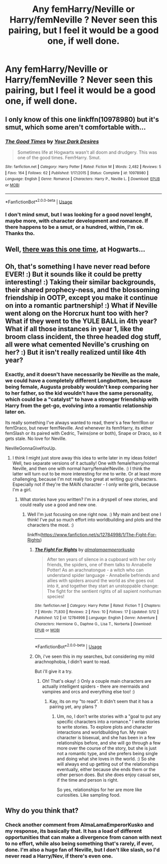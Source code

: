#+TITLE: Any femHarry/Neville or Harry/femNeville ? Never seen this pairing, but I feel it would be a good one, if well done.

* Any femHarry/Neville or Harry/femNeville ? Never seen this pairing, but I feel it would be a good one, if well done.
:PROPERTIES:
:Author: nauze18
:Score: 22
:DateUnix: 1528263568.0
:DateShort: 2018-Jun-06
:FlairText: Request
:END:

** I only know of this one linkffn(10978980) but it's smut, which some aren't comfortable with...
:PROPERTIES:
:Author: Redb4Black
:Score: 5
:DateUnix: 1528272560.0
:DateShort: 2018-Jun-06
:END:

*** [[https://www.fanfiction.net/s/10978980/1/][*/The Good Times/*]] by [[https://www.fanfiction.net/u/4178851/Your-Dark-Desires][/Your Dark Desires/]]

#+begin_quote
  Sometimes life at Hogwarts wasn't all doom and drudgery. This was one of the good times. Fem!Harry. Smut.
#+end_quote

^{/Site/:} ^{fanfiction.net} ^{*|*} ^{/Category/:} ^{Harry} ^{Potter} ^{*|*} ^{/Rated/:} ^{Fiction} ^{M} ^{*|*} ^{/Words/:} ^{2,482} ^{*|*} ^{/Reviews/:} ^{5} ^{*|*} ^{/Favs/:} ^{164} ^{*|*} ^{/Follows/:} ^{62} ^{*|*} ^{/Published/:} ^{1/17/2015} ^{*|*} ^{/Status/:} ^{Complete} ^{*|*} ^{/id/:} ^{10978980} ^{*|*} ^{/Language/:} ^{English} ^{*|*} ^{/Genre/:} ^{Romance} ^{*|*} ^{/Characters/:} ^{Harry} ^{P.,} ^{Neville} ^{L.} ^{*|*} ^{/Download/:} ^{[[http://www.ff2ebook.com/old/ffn-bot/index.php?id=10978980&source=ff&filetype=epub][EPUB]]} ^{or} ^{[[http://www.ff2ebook.com/old/ffn-bot/index.php?id=10978980&source=ff&filetype=mobi][MOBI]]}

--------------

*FanfictionBot*^{2.0.0-beta} | [[https://github.com/tusing/reddit-ffn-bot/wiki/Usage][Usage]]
:PROPERTIES:
:Author: FanfictionBot
:Score: 2
:DateUnix: 1528272604.0
:DateShort: 2018-Jun-06
:END:


*** I don't mind smut, but I was looking for a good novel lenght, maybe more, with character development and romance. If there happens to be a smut, or a hundred, within, I'm ok. Thanks tho.
:PROPERTIES:
:Author: nauze18
:Score: 1
:DateUnix: 1528308426.0
:DateShort: 2018-Jun-06
:END:


** Well, [[https://www.fanfiction.net/s/5073471/15/Spiral-Tangents][there was this one time]], at Hogwarts...
:PROPERTIES:
:Author: wordhammer
:Score: 4
:DateUnix: 1528268570.0
:DateShort: 2018-Jun-06
:END:


** Oh, that's something I have never read before EVER! :) But it sounds like it could be pretty interesting! :) Taking their similar backgrounds, their shared prophecy-ness, and the blossoming friendship in OOTP, except you make it continue on into a romantic partnership! :) What if Neville went along on the Horcrux hunt too with her? What if they went to the YULE BALL in 4th year? What if all those instances in year 1, like the broom class incident, the three headed dog stuff, all were what cemented Neville's crushing on her? :) But it isn't really realized until like 4th year?
:PROPERTIES:
:Score: 3
:DateUnix: 1528264057.0
:DateShort: 2018-Jun-06
:END:

*** Exactly, and it doesn't have necessarily be Neville as the male, we could have a completely different Longbottom, because being female, Augusta probably wouldn't keep comparing her to her father, so the kid wouldn't have the same personality, which could be a "catalyst" to have a stronger friendship with Harry from the get-go, evolving into a romantic relationship later on.

Its really something I've always wanted to read, there's a few fem!Ron or fem!Draco, but never fem!Neville. And whenever its fem!Harry, its either femSlash or its paired with Cedric, Twins(one or both), Snape or Draco, so it gets stale. No love for Neville.

NevilleGonnaGiveYouUp.
:PROPERTIES:
:Author: nauze18
:Score: 7
:DateUnix: 1528267450.0
:DateShort: 2018-Jun-06
:END:

**** I think I might just store away this idea to write later in my ideas folder! Well, two separate versions of it actually! One with female!harry/normal Neville, and then one with normal harry/female!Neville. :) I think the latter will turn out to be more interesting for me to write. Or at least more challenging, because I'm not really too great at writing guy characters. Especially not if they're the MAIN character - I only write girls, because I'm a girl.
:PROPERTIES:
:Score: 1
:DateUnix: 1528326952.0
:DateShort: 2018-Jun-07
:END:

***** What stories have you written? I'm in a dryspell of new stories, and could really use a good and new one.
:PROPERTIES:
:Author: nauze18
:Score: 1
:DateUnix: 1528327842.0
:DateShort: 2018-Jun-07
:END:

****** Well I'm just focusing on one right now. :) My main and best one I think! I've put so much effort into worldbuilding and plots and the characters the most. :)

linkffn([[https://www.fanfiction.net/s/12784998/1/The-Fight-For-Rights]])
:PROPERTIES:
:Score: 1
:DateUnix: 1528328441.0
:DateShort: 2018-Jun-07
:END:

******* [[https://www.fanfiction.net/s/12784998/1/][*/The Fight For Rights/*]] by [[https://www.fanfiction.net/u/9996502/almalamaemperorkusko][/almalamaemperorkusko/]]

#+begin_quote
  After ten years of silence in a cupboard with her only friends, the spiders, one of them talks to Annabelle Potter! As an arachnatongue - a witch who can understand spider language - Annabelle befriends and allies with spiders around the world as she goes out into it, and together they start an unstoppable change: The fight for the sentient rights of all sapient nonhuman species!
#+end_quote

^{/Site/:} ^{fanfiction.net} ^{*|*} ^{/Category/:} ^{Harry} ^{Potter} ^{*|*} ^{/Rated/:} ^{Fiction} ^{T} ^{*|*} ^{/Chapters/:} ^{7} ^{*|*} ^{/Words/:} ^{71,830} ^{*|*} ^{/Reviews/:} ^{2} ^{*|*} ^{/Favs/:} ^{10} ^{*|*} ^{/Follows/:} ^{17} ^{*|*} ^{/Updated/:} ^{5/12} ^{*|*} ^{/Published/:} ^{1/2} ^{*|*} ^{/id/:} ^{12784998} ^{*|*} ^{/Language/:} ^{English} ^{*|*} ^{/Genre/:} ^{Adventure} ^{*|*} ^{/Characters/:} ^{Hermione} ^{G.,} ^{Daphne} ^{G.,} ^{Lisa} ^{T.,} ^{Norberta} ^{*|*} ^{/Download/:} ^{[[http://www.ff2ebook.com/old/ffn-bot/index.php?id=12784998&source=ff&filetype=epub][EPUB]]} ^{or} ^{[[http://www.ff2ebook.com/old/ffn-bot/index.php?id=12784998&source=ff&filetype=mobi][MOBI]]}

--------------

*FanfictionBot*^{2.0.0-beta} | [[https://github.com/tusing/reddit-ffn-bot/wiki/Usage][Usage]]
:PROPERTIES:
:Author: FanfictionBot
:Score: 1
:DateUnix: 1528328451.0
:DateShort: 2018-Jun-07
:END:


******* Oh, i've seen this in my searches, but considering my mild arachnophobia, I didn't want to read.

But i'll give it a try.
:PROPERTIES:
:Author: nauze18
:Score: 1
:DateUnix: 1528337078.0
:DateShort: 2018-Jun-07
:END:

******** Oh! That's okay! :) Only a couple main characters are actually intelligent spiders - there are mermaids and vampires and orcs and everything else too! :)
:PROPERTIES:
:Score: 1
:DateUnix: 1528339143.0
:DateShort: 2018-Jun-07
:END:

********* Kay, its on my "to read". It didn't seem that it has a pairing yet, any plans ?
:PROPERTIES:
:Author: nauze18
:Score: 1
:DateUnix: 1528340864.0
:DateShort: 2018-Jun-07
:END:

********** Um, no, I don't write stories with a "goal to put any specific characters into a romance." I write stories to write stories. To explore plots and character interactions and worldbuilding fun. My main character is bisexual, and she has been in a few relationships before, and she will go through a few more over the course of the story, but she is just not a romantic type, and she prefers being single and doing what she loves in the world. :) So she will always end up getting out of the relationships eventually, either because she ends them or the other person does. But she does enjoy casual sex, if the time and person is right.

So yes, relationships for her are more like curiosities. Like sampling food.
:PROPERTIES:
:Score: 1
:DateUnix: 1528342630.0
:DateShort: 2018-Jun-07
:END:


** Why do you think that?
:PROPERTIES:
:Author: richardwhereat
:Score: 0
:DateUnix: 1528273828.0
:DateShort: 2018-Jun-06
:END:

*** Check another comment from AlmaLamaEmperorKusko and my response, its basically that. It has a load of different opportunities that can make a divergence from canon with next to no effort, while also being something that's rarely, if ever, done. I'm also a huge fan of Neville, but I don't like slash, so I'd never read a Harry/Nev, if there's even one.
:PROPERTIES:
:Author: nauze18
:Score: 2
:DateUnix: 1528308358.0
:DateShort: 2018-Jun-06
:END:
